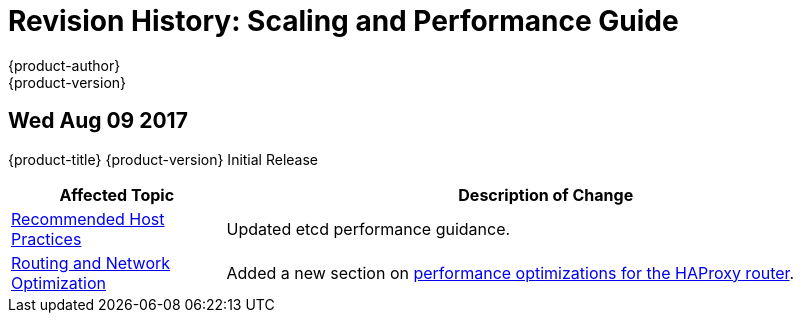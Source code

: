 [[architecture-revhistory-scaling-performance]]
= Revision History: Scaling and Performance Guide
{product-author}
{product-version}
:data-uri:
:icons:
:experimental:

// do-release: revhist-tables
== Wed Aug 09 2017

{product-title} {product-version} Initial Release

// tag::scaling_performance_wed_aug_09_2017[]
[cols="1,3",options="header"]
|===

|Affected Topic |Description of Change
//Wed Aug 09 2017
|xref:../scaling_performance/host_practices.adoc#scaling-performance-capacity-host-practices[Recommended Host Practices]
|Updated etcd performance guidance.

|xref:../scaling_performance/network_optimization.adoc#scaling-performance-routing-network-optimization[Routing and Network Optimization]
|Added a new section on xref:../scaling_performance/network_optimization.adoc#scaling-performance-optimizing-router-haproxy[performance optimizations for the HAProxy router]. 

|===

// end::scaling_performance_wed_aug_09_2017[]
